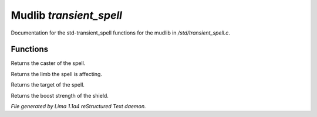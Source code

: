 Mudlib *transient_spell*
*************************

Documentation for the std-transient_spell functions for the mudlib in */std/transient_spell.c*.

Functions
=========
.. c:function:: object query_caster()

Returns the caster of the spell.


.. c:function:: string query_limb()

Returns the limb the spell is affecting.


.. c:function:: object query_target()

Returns the target of the spell.


.. c:function:: int query_boost_strength()

Returns the boost strength of the shield.



*File generated by Lima 1.1a4 reStructured Text daemon.*
